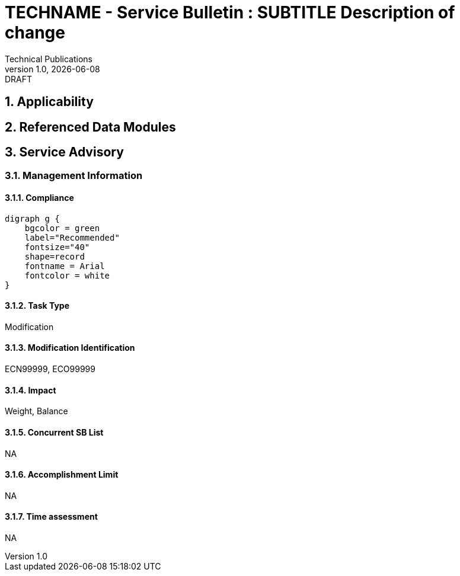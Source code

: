 = TECHNAME - Service Bulletin : SUBTITLE Description of change
Technical Publications
v1.0, {docdate}: DRAFT
:sectnums:
:docpnr: ###-######-##
//initial release (date)
:initrel: {docdate}
//release date (date)
:reldate: {docdate}
//next review (date)
:nextrev: TBD
:SBSAOA: Service Advisory
//See S1000D42 sbTaskCategory
:TaskType: Modification
:SBModList: ECN99999, ECO99999
//See S1000D42 sbImpact
:SBImpact: Weight, Balance
//See S1000D42 sbConcurrentSbList
:sbConcurrentSbList: NA
//See S1000D42 sbAccomplishmentLimit regarding staff limits and time limits
:sbAccomplishmentLimit: NA
//See S1000D42 sbTimeAssessment Estimated time for completion
:sbTimeAssessment: NA
//See S1000D42 sbComplianceCategory
:compliance: Recommended
:chargecode: N999.99.9.9.9

== Applicability

//include to applicability asset

== Referenced Data Modules

//includes to affected DMs

== {SBSAOA}

=== Management Information

==== Compliance

ifeval::["{compliance}" == "Recommended"]
[graphviz, file ="../TEMPimages/Recommended.svg"]
----
digraph g {
    bgcolor = green
    label="Recommended"
    fontsize="40"
    shape=record
    fontname = Arial
    fontcolor = white
}
----
endif::[]
 
ifeval::["{compliance}" == "Mandatory"]
[graphviz, file ="../TEMPimages/Mandatory.svg"]
----
digraph g {
    bgcolor = red
    label="Mandatory"
    fontsize="40"
    shape=record
    fontname = Arial
    fontcolor = white
}
----
endif::[]
 
ifeval::["{compliance}" == "Desirable"]
[graphviz, file ="../TEMPimages/Urgent.svg"]
----
digraph g {
    bgcolor = darkorange
    label="Urgent"
    fontsize="40"
    shape=record
    fontname = Arial
    fontcolor = white
}
----
endif::[]

ifeval::["{compliance}" == "Optional"]
[graphviz, file ="../TEMPimages/Optional.svg"]
----
digraph g {
    bgcolor = yellow
    label="Optional"
    fontsize="40"
    shape=record
    fontname = Arial
    fontcolor = white
}
----
endif::[]

==== Task Type

{tasktype}

==== Modification Identification

{SBModList}

==== Impact

{SBImpact}

==== Concurrent SB List

{sbConcurrentSbList}

==== Accomplishment Limit

{sbAccomplishmentLimit}

==== Time assessment

{sbTimeAssessment}